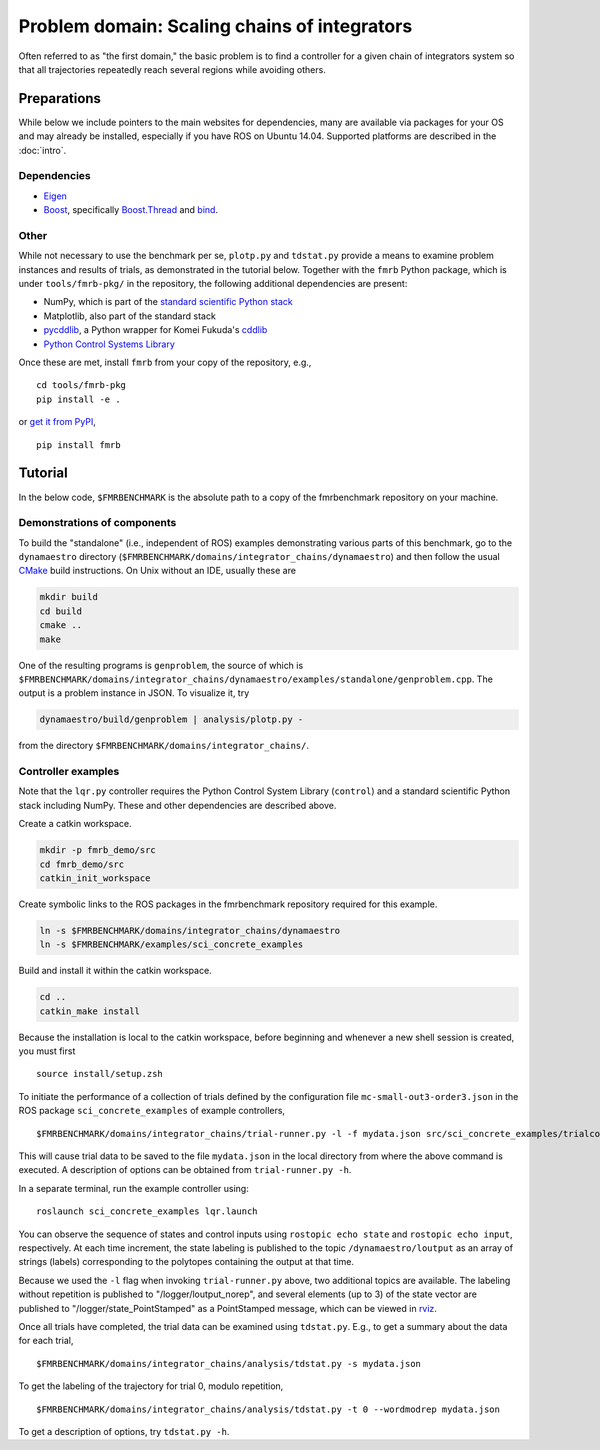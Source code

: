Problem domain: Scaling chains of integrators
=============================================

Often referred to as "the first domain," the basic problem is to find a
controller for a given chain of integrators system so that all trajectories
repeatedly reach several regions while avoiding others.


Preparations
------------

While below we include pointers to the main websites for dependencies, many are
available via packages for your OS and may already be installed, especially if
you have ROS on Ubuntu 14.04. Supported platforms are described in the :doc:`intro`.

Dependencies
~~~~~~~~~~~~

* `Eigen <http://eigen.tuxfamily.org>`_
* `Boost <http://www.boost.org>`_, specifically `Boost.Thread <http://www.boost.org/libs/thread/>`_
  and `bind <http://www.boost.org/doc/libs/1_57_0/libs/bind/bind.html>`_.

Other
~~~~~

While not necessary to use the benchmark per se, ``plotp.py`` and ``tdstat.py``
provide a means to examine problem instances and results of trials, as
demonstrated in the tutorial below. Together with the ``fmrb`` Python package,
which is under ``tools/fmrb-pkg/`` in the repository, the following additional
dependencies are present:

* NumPy, which is part of the `standard scientific Python stack <http://www.scipy.org/stackspec.html>`_
* Matplotlib, also part of the standard stack
* `pycddlib <https://pypi.python.org/pypi/pycddlib>`_, a Python wrapper for
  Komei Fukuda's `cddlib <http://www.inf.ethz.ch/personal/fukudak/cdd_home/index.html>`_
* `Python Control Systems Library <https://github.com/python-control/python-control>`_

Once these are met, install ``fmrb`` from your copy of the repository, e.g., ::

  cd tools/fmrb-pkg
  pip install -e .

or `get it from PyPI <https://pypi.python.org/pypi/fmrb>`_, ::

  pip install fmrb


Tutorial
--------

In the below code, ``$FMRBENCHMARK`` is the absolute path to a copy of the
fmrbenchmark repository on your machine.

Demonstrations of components
~~~~~~~~~~~~~~~~~~~~~~~~~~~~

To build the "standalone" (i.e., independent of ROS) examples demonstrating
various parts of this benchmark, go to the ``dynamaestro`` directory
(``$FMRBENCHMARK/domains/integrator_chains/dynamaestro``) and then follow the
usual `CMake <http://www.cmake.org>`_ build instructions. On Unix without an
IDE, usually these are

.. code-block:: none

  mkdir build
  cd build
  cmake ..
  make

One of the resulting programs is ``genproblem``, the source of which is
``$FMRBENCHMARK/domains/integrator_chains/dynamaestro/examples/standalone/genproblem.cpp``.
The output is a problem instance in JSON. To visualize it, try

.. code-block:: none

  dynamaestro/build/genproblem | analysis/plotp.py -

from the directory ``$FMRBENCHMARK/domains/integrator_chains/``.

Controller examples
~~~~~~~~~~~~~~~~~~~

Note that the ``lqr.py`` controller requires the Python Control System Library
(``control``) and a standard scientific Python stack including NumPy. These and
other dependencies are described above.

Create a catkin workspace.

.. code-block:: none

  mkdir -p fmrb_demo/src
  cd fmrb_demo/src
  catkin_init_workspace


Create symbolic links to the ROS packages in the fmrbenchmark repository
required for this example.

.. code-block:: none

  ln -s $FMRBENCHMARK/domains/integrator_chains/dynamaestro
  ln -s $FMRBENCHMARK/examples/sci_concrete_examples

Build and install it within the catkin workspace.

.. code-block:: none

  cd ..
  catkin_make install

Because the installation is local to the catkin workspace, before beginning and
whenever a new shell session is created, you must first ::

  source install/setup.zsh

To initiate the performance of a collection of trials defined by the
configuration file ``mc-small-out3-order3.json`` in the ROS package
``sci_concrete_examples`` of example controllers, ::

  $FMRBENCHMARK/domains/integrator_chains/trial-runner.py -l -f mydata.json src/sci_concrete_examples/trialconf/mc-small-out3-order3.json

This will cause trial data to be saved to the file ``mydata.json`` in the local
directory from where the above command is executed. A description of options can
be obtained from ``trial-runner.py -h``.

In a separate terminal, run the example controller using::

  roslaunch sci_concrete_examples lqr.launch

You can observe the sequence of states and control inputs using ``rostopic echo
state`` and ``rostopic echo input``, respectively. At each time increment, the
state labeling is published to the topic ``/dynamaestro/loutput`` as an array of
strings (labels) corresponding to the polytopes containing the output at that
time.

Because we used the ``-l`` flag when invoking ``trial-runner.py`` above, two
additional topics are available. The labeling without repetition is published to
"/logger/loutput_norep", and several elements (up to 3) of the state vector are
published to "/logger/state_PointStamped" as a PointStamped message, which can
be viewed in `rviz <http://wiki.ros.org/rviz>`_.

Once all trials have completed, the trial data can be examined using
``tdstat.py``. E.g., to get a summary about the data for each trial, ::

  $FMRBENCHMARK/domains/integrator_chains/analysis/tdstat.py -s mydata.json

To get the labeling of the trajectory for trial 0, modulo repetition, ::

  $FMRBENCHMARK/domains/integrator_chains/analysis/tdstat.py -t 0 --wordmodrep mydata.json

To get a description of options, try ``tdstat.py -h``.
